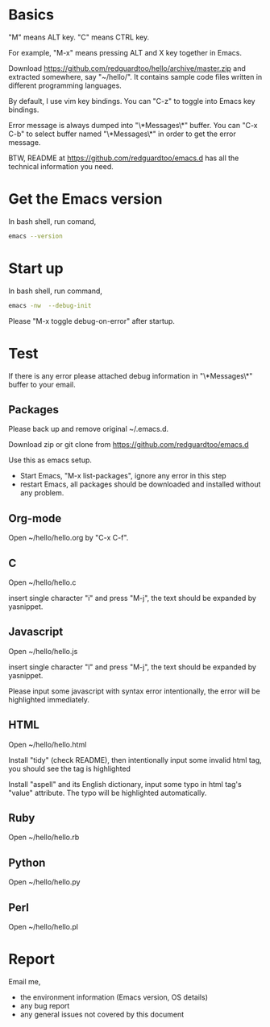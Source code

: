 * Basics
"M" means ALT key. "C" means CTRL key.

For example, "M-x" means pressing ALT and X key together in Emacs.

Download https://github.com/redguardtoo/hello/archive/master.zip and extracted somewhere, say "~/hello/". It contains sample code files written in different programming languages.

By default, I use vim key bindings. You can "C-z" to toggle into Emacs key bindings.

Error message is always dumped into "\*Messages\*" buffer. You can "C-x C-b" to select buffer named "\*Messages\*" in order to get the error message.

BTW, README at https://github.com/redguardtoo/emacs.d has all the technical information you need.

* Get the Emacs version
In bash shell, run comand,
#+BEGIN_SRC sh
emacs --version
#+END_SRC

* Start up
In bash shell, run command,
#+BEGIN_SRC sh
emacs -nw  --debug-init
#+END_SRC

Please "M-x toggle debug-on-error" after startup.
* Test
If there is any error please attached debug information in "\*Messages\*" buffer to your email.
** Packages
Please back up and remove original ~/.emacs.d.

Download zip or git clone from [[https://github.com/redguardtoo/emacs.d]]

Use this as emacs setup.

- Start Emacs, "M-x list-packages", ignore any error in this step
- restart Emacs, all packages should be downloaded and installed without any problem.

** Org-mode
Open ~/hello/hello.org by "C-x C-f".
** C
Open ~/hello/hello.c

insert single character "i" and press "M-j", the text should be expanded by yasnippet.
** Javascript
Open ~/hello/hello.js

insert single character "l" and press "M-j", the text should be expanded by yasnippet.

Please input some javascript with syntax error intentionally, the error will be highlighted immediately.
** HTML
Open ~/hello/hello.html

Install "tidy" (check README), then intentionally input some invalid html tag, you should see the tag is highlighted

Install "aspell" and its English dictionary, input some typo in html tag's "value" attribute. The typo will be highlighted automatically.
** Ruby
Open ~/hello/hello.rb
** Python
Open ~/hello/hello.py
** Perl
Open ~/hello/hello.pl
* Report
Email me,
- the environment information (Emacs version, OS details)
- any bug report
- any general issues not covered by this document
